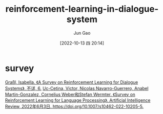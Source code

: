 :PROPERTIES:
:ID:       CE044C83-27CD-42B0-A2A8-E100C6D799E1
:END:
#+TITLE: reinforcement-learning-in-dialogue-system
#+AUTHOR: Jun Gao
#+DATE: [2022-10-13 四 20:14]
#+HUGO_BASE_DIR: ../
#+HUGO_SECTION: notes

* survey
[[zotero://select/items/1_DZTRPUEF][Graßl, Isabella. 《A Survey on Reinforcement Learning for Dialogue Systems》, 不详, 6.]]
[[zotero://select/items/1_27FLF3KC][Uc-Cetina, Victor, Nicolas Navarro-Guerrero, Anabel Martin-Gonzalez, Cornelius Weber和Stefan Wermter. 《Survey on Reinforcement Learning for Language Processing》. Artificial Intelligence Review, 2022年6月3日. https://doi.org/10.1007/s10462-022-10205-5.]]


